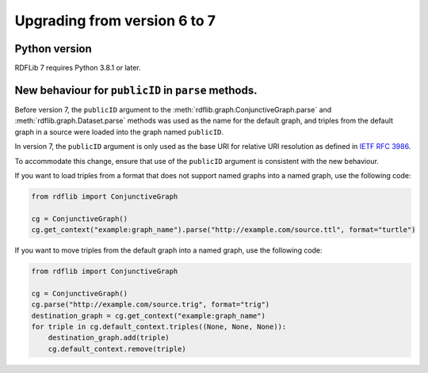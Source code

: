 .. _upgrade6to7: Upgrading from RDFLib version 6 to 7

============================================
Upgrading from version 6 to 7
============================================

Python version
----------------------------------------------------

RDFLib 7 requires Python 3.8.1 or later.

New behaviour for ``publicID`` in ``parse`` methods.
----------------------------------------------------

Before version 7, the ``publicID`` argument to the
:meth:`rdflib.graph.ConjunctiveGraph.parse` and
:meth:`rdflib.graph.Dataset.parse` methods was used as the name for the default
graph, and triples from the default graph in a source were loaded into the graph
named ``publicID``.

In version 7, the ``publicID`` argument is only used as the base URI for relative
URI resolution as defined in `IETF RFC 3986
<https://datatracker.ietf.org/doc/html/rfc3986#section-5.1.4>`_.

To accommodate this change, ensure that use of the ``publicID`` argument is
consistent with the new behaviour.

If you want to load triples from a format that does not support named graphs
into a named graph, use the following code:

.. code-block:: python
    
    from rdflib import ConjunctiveGraph

    cg = ConjunctiveGraph()
    cg.get_context("example:graph_name").parse("http://example.com/source.ttl", format="turtle")

If you want to move triples from the default graph into a named graph, use the
following code:

.. code-block:: python

    from rdflib import ConjunctiveGraph

    cg = ConjunctiveGraph()
    cg.parse("http://example.com/source.trig", format="trig")
    destination_graph = cg.get_context("example:graph_name")
    for triple in cg.default_context.triples((None, None, None)):
        destination_graph.add(triple)
        cg.default_context.remove(triple)
